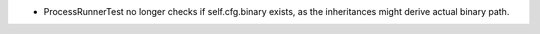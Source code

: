 * ProcessRunnerTest no longer checks if self.cfg.binary exists, as the inheritances might derive actual binary path.
